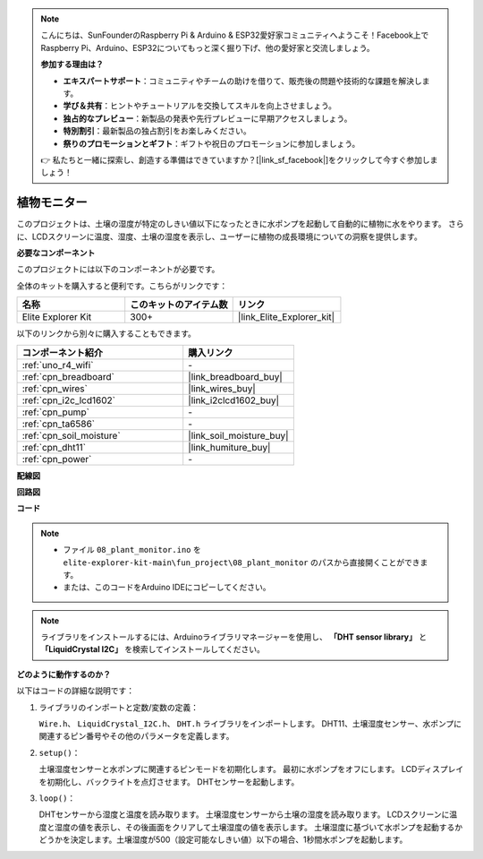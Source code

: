 .. note::

    こんにちは、SunFounderのRaspberry Pi & Arduino & ESP32愛好家コミュニティへようこそ！Facebook上でRaspberry Pi、Arduino、ESP32についてもっと深く掘り下げ、他の愛好家と交流しましょう。

    **参加する理由は？**

    - **エキスパートサポート**：コミュニティやチームの助けを借りて、販売後の問題や技術的な課題を解決します。
    - **学び＆共有**：ヒントやチュートリアルを交換してスキルを向上させましょう。
    - **独占的なプレビュー**：新製品の発表や先行プレビューに早期アクセスしましょう。
    - **特別割引**：最新製品の独占割引をお楽しみください。
    - **祭りのプロモーションとギフト**：ギフトや祝日のプロモーションに参加しましょう。

    👉 私たちと一緒に探索し、創造する準備はできていますか？[|link_sf_facebook|]をクリックして今すぐ参加しましょう！

.. _fun_plant_monitor:

植物モニター
============================

.. raw:: html

   <video loop autoplay muted style = "max-width:100%">
      <source src="../_static/videos/fun_projects/08_fun_plant_monitor.mp4"  type="video/mp4">
      お使いのブラウザではビデオタグがサポートされていません。
   </video>

このプロジェクトは、土壌の湿度が特定のしきい値以下になったときに水ポンプを起動して自動的に植物に水をやります。
さらに、LCDスクリーンに温度、湿度、土壌の湿度を表示し、ユーザーに植物の成長環境についての洞察を提供します。

**必要なコンポーネント**

このプロジェクトには以下のコンポーネントが必要です。

全体のキットを購入すると便利です。こちらがリンクです：

.. list-table::
    :widths: 20 20 20
    :header-rows: 1

    *   - 名称	
        - このキットのアイテム数
        - リンク
    *   - Elite Explorer Kit
        - 300+
        - |link_Elite_Explorer_kit|

以下のリンクから別々に購入することもできます。

.. list-table::
    :widths: 30 20
    :header-rows: 1

    *   - コンポーネント紹介
        - 購入リンク

    *   - :ref:`uno_r4_wifi`
        - \-
    *   - :ref:`cpn_breadboard`
        - |link_breadboard_buy|
    *   - :ref:`cpn_wires`
        - |link_wires_buy|
    *   - :ref:`cpn_i2c_lcd1602`
        - |link_i2clcd1602_buy|
    *   - :ref:`cpn_pump`
        - \-
    *   - :ref:`cpn_ta6586`
        - \-
    *   - :ref:`cpn_soil_moisture`
        - |link_soil_moisture_buy|
    *   - :ref:`cpn_dht11`
        - |link_humiture_buy|
    *   - :ref:`cpn_power`
        - \-

**配線図**

.. image:: img/08_plant_monitor_bb.png
    :width: 100%
    :align: center

.. raw:: html

   <br/>

**回路図**

.. image:: img/08_plant_monitor_schematic.png
   :width: 100%
   :align: center

.. raw:: html

   <br/>

**コード**

.. note::

    * ファイル ``08_plant_monitor.ino`` を ``elite-explorer-kit-main\fun_project\08_plant_monitor`` のパスから直接開くことができます。
    * または、このコードをArduino IDEにコピーしてください。

.. note::
   ライブラリをインストールするには、Arduinoライブラリマネージャーを使用し、 **「DHT sensor library」** と **「LiquidCrystal I2C」** を検索してインストールしてください。

.. raw:: html

   <iframe src=https://create.arduino.cc/editor/sunfounder01/a9d6c9c7-0d7f-4dc2-84b6-9dbda15c89ae/preview?embed style="height:510px;width:100%;margin:10px 0" frameborder=0></iframe>

**どのように動作するのか？**

以下はコードの詳細な説明です：

1. ライブラリのインポートと定数/変数の定義：

   ``Wire.h``、 ``LiquidCrystal_I2C.h``、 ``DHT.h`` ライブラリをインポートします。
   DHT11、土壌湿度センサー、水ポンプに関連するピン番号やその他のパラメータを定義します。

2. ``setup()``：

   土壌湿度センサーと水ポンプに関連するピンモードを初期化します。
   最初に水ポンプをオフにします。
   LCDディスプレイを初期化し、バックライトを点灯させます。
   DHTセンサーを起動します。

3. ``loop()``：

   DHTセンサーから湿度と温度を読み取ります。
   土壌湿度センサーから土壌の湿度を読み取ります。
   LCDスクリーンに温度と湿度の値を表示し、その後画面をクリアして土壌湿度の値を表示します。
   土壌湿度に基づいて水ポンプを起動するかどうかを決定します。土壌湿度が500（設定可能なしきい値）以下の場合、1秒間水ポンプを起動します。
